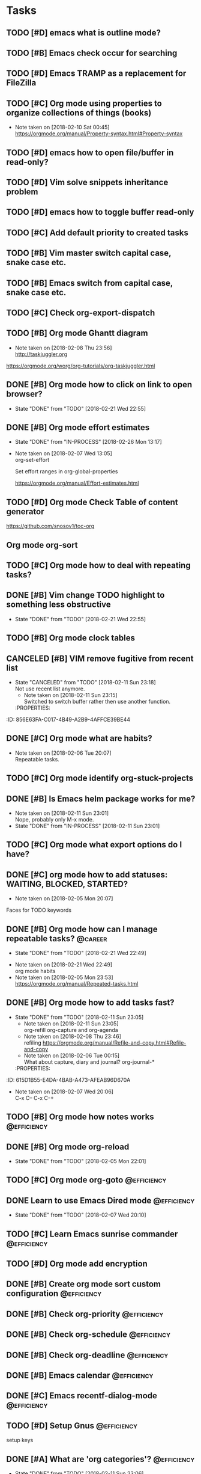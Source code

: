 * Tasks
  :PROPERTIES:
  :ID:       EED427C5-27F2-49E8-B5C5-179A85416F97
  :END:
** TODO [#D] emacs what is outline mode?
   :PROPERTIES:
   :ID:       C3CE8BC0-48DB-4A97-867E-271B72F41CB5
   :END:
** TODO [#B] Emacs check occur for searching
   :PROPERTIES:
   :ID:       FD3F0DE1-C770-4952-B7D8-85502D6006B1
   :END:
** TODO [#D] Emacs TRAMP as a replacement for FileZilla
   :PROPERTIES:
   :ID:       1E255CE5-6177-4A68-BF3E-8008F8670A17
   :END:
** TODO [#C] Org mode using properties to organize collections of things (books)
   :PROPERTIES:
   :ID:       7C799B9B-A97D-4DC4-8343-4EC48F52EF5D
   :END:
- Note taken on [2018-02-10 Sat 00:45] \\
  https://orgmode.org/manual/Property-syntax.html#Property-syntax
** TODO [#D] emacs how to open file/buffer in read-only?
   :PROPERTIES:
   :ID:       042CAAFB-DA51-4693-879C-C1F6D92F41BA
   :END:
** TODO [#D] Vim solve snippets inheritance problem
   :PROPERTIES:
   :ID:       4A2C57D5-1F17-4AC6-A71C-F345BDE4C537
   :END:
** TODO [#D] emacs how to toggle buffer read-only
   :PROPERTIES:
   :ID:       5BB6B58C-FBFE-42F2-915D-CE910B48B917
   :END:
** TODO [#C] Add default priority to created tasks
   :PROPERTIES:
   :ID:       A7055171-B8D9-441D-ACC9-F970D855C9FB
   :END:
** TODO [#B] Vim master switch capital case, snake case etc.
   :PROPERTIES:
   :ID:       E1DB02C5-59ED-4C1E-9171-508F89D2FF88
   :END:
** TODO [#B] Emacs switch from capital case, snake case etc.
   :PROPERTIES:
   :ID:       7A5D0E8F-3FAF-4C46-86FE-FAE51B5BA3D6
   :END:
** TODO [#C] Check org-export-dispatch
   :PROPERTIES:
   :ID:       22552D1A-86E7-4F9C-8D90-6766A566E639
   :END:

** TODO [#B] Org mode Ghantt diagram
   :PROPERTIES:
   :ID:       D2C87B15-8303-4B7C-977B-73D9265AD8AC
   :END:
   - Note taken on [2018-02-08 Thu 23:56] \\
     http://taskjuggler.org
   https://orgmode.org/worg/org-tutorials/org-taskjuggler.html
** DONE [#B] Org mode how to click on link to open browser?
   CLOSED: [2018-02-21 Wed]
   - State "DONE"       from "TODO"       [2018-02-21 Wed 22:55]
   :PROPERTIES:
   :ID:       70B9D2A9-5FA3-4EE7-98EF-762421816234
   :END:
** DONE [#B] Org mode effort estimates
   CLOSED: [2018-02-26 Mon]
   - State "DONE"       from "IN-PROCESS" [2018-02-26 Mon 13:17]
   :PROPERTIES:
   :ID:       7DE24571-C1D6-42D3-B85E-048031F386F1
   :END:
   - Note taken on [2018-02-07 Wed 13:05] \\
     org-set-effort

     Set effort ranges in
     org-global-properties

     https://orgmode.org/manual/Effort-estimates.html
** TODO [#D] Org mode Check Table of content generator
   :PROPERTIES:
   :ID:       828EA522-5AB1-4DF7-B4A6-8AA58BF5F6D9
   :END:
https://github.com/snosov1/toc-org
** Org mode org-sort
   :PROPERTIES:
   :ID:       BECBFFC0-5765-44B7-88EF-22D9D5B7E35E
   :END:
** TODO [#C] Org mode how to deal with repeating tasks?
   :PROPERTIES:
   :ID:       D45B1BFE-1FCE-4611-BE15-2D640C2F9B96
   :END:
** DONE [#B] Vim change TODO highlight to something less obstructive
   CLOSED: [2018-02-21 Wed]
   - State "DONE"       from "TODO"       [2018-02-21 Wed 22:55]
   :PROPERTIES:
   :ID:       6EE80B4E-92EB-4578-ADAC-30700BE0E02E
   :END:
** TODO [#B] Org mode clock tables
   :PROPERTIES:
   :ID:       3BEE9397-000B-4377-9197-F9D6963A26D3
   :END:
** CANCELED [#B] VIM remove fugitive from recent list
CLOSED: [2018-02-11 Sun] SCHEDULED: <2018-02-07 Wed>
- State "CANCELED"   from "TODO"       [2018-02-11 Sun 23:18] \\
  Not use recent list anymore.
   - Note taken on [2018-02-11 Sun 23:15] \\
     Switched to switch buffer rather then use another function.
   :PROPERTIES:
:ID:       856E63FA-C017-4B49-A2B9-4AFFCE39BE44
   :END:
** TODO [#C] Org mode what is column mode?
   :PROPERTIES:
   :ID:       D07AD112-248E-4A67-82EB-46BAFCD4D641
   :END:
** DONE [#C] Org mode what are habits?
   CLOSED: [2018-02-06 Tue]
   :PROPERTIES:
   :ID:       2CE3F5B5-01E5-465A-A438-2543F61B72C2
   :END:
   - Note taken on [2018-02-06 Tue 20:07] \\
     Repeatable tasks.
** TODO [#C] Org mode identify org-stuck-projects
   :PROPERTIES:
   :ID:       28AD1F5C-F5FE-4C93-B6C4-8FD19690757A
   :END:
** DONE [#B] Is Emacs helm package works for me?
CLOSED: [2018-02-11 Sun] SCHEDULED: <2018-02-06 Tue>
   :PROPERTIES:
   :ID:       7D010C1B-468F-4EF5-9B21-9DEE25E072EE
   :END:
- Note taken on [2018-02-11 Sun 23:01] \\
  Nope, probably only M-x mode.
- State "DONE"       from "IN-PROCESS" [2018-02-11 Sun 23:01]
** TODO [#C] Org mode what export options do I have?
   :PROPERTIES:
   :ID:       F377F15B-A15C-45C4-BBA3-478CEB764DAD
   :END:
** DONE [#C] org mode how to add statuses: WAITING, BLOCKED, STARTED?
   CLOSED: [2018-02-05 Mon] SCHEDULED: <2018-02-05 Mon>
   :PROPERTIES:
   :ID:       E2C434D8-A84D-4F10-921E-B7DCBACDD2FE
   :END:
   - Note taken on [2018-02-05 Mon 20:07] \\
   Faces for TODO keywords

** DONE [#B] Org mode how can I manage repeatable tasks?                                   :@career:
   CLOSED: [2018-02-21 Wed] SCHEDULED: <2018-02-06 Tue>
   - State "DONE"       from "TODO"       [2018-02-21 Wed 22:49]
   :PROPERTIES:
   :ID:       0DEE06C4-AFEF-4AB4-95CD-10D23AEAED47
   :END:
   - Note taken on [2018-02-21 Wed 22:49] \\
     org mode habits
   - Note taken on [2018-02-05 Mon 23:53] \\
     https://orgmode.org/manual/Repeated-tasks.html

** DONE [#B] Org mode how to add tasks fast?
CLOSED: [2018-02-11 Sun] SCHEDULED: <2018-02-06 Tue>
- State "DONE"       from "TODO"       [2018-02-11 Sun 23:05]
   - Note taken on [2018-02-11 Sun 23:05] \\
     org-refill org-capture and org-agenda
   - Note taken on [2018-02-08 Thu 23:46] \\
     refiling
     https://orgmode.org/manual/Refile-and-copy.html#Refile-and-copy
   - Note taken on [2018-02-06 Tue 00:15] \\
      What about capture, diary and journal?
     org-journal-*
   :PROPERTIES:
:ID:       615D1B55-E4DA-4BAB-A473-AFEAB96D670A
   :END:

** DONE [#D] Emacs make font bigger                                                    :@efficiency:
   CLOSED: [2018-02-04 Sun] SCHEDULED: <2018-02-03 Sat>
   :PROPERTIES:
   :ID:       C12E9064-1F2F-47B0-A1BC-693B62CF5D21
   :END:
   - Note taken on [2018-02-07 Wed 20:06] \\
     C-x C--
     C-x C-+
** TODO [#B] Org mode how notes works                                                  :@efficiency:
   :PROPERTIES:
   :ID:       F1F7A212-358C-4592-ABB9-457A96978B83
   :END:
** DONE [#B] Org mode org-reload
   SCHEDULED: <2018-02-05 Mon>
   - State "DONE"       from "TODO"       [2018-02-05 Mon 22:01]
   :PROPERTIES:
   :ID:       773AAF3E-C083-4E62-9834-D291EF05C163
   :END:
** TODO [#C] Org mode org-goto                                                         :@efficiency:
   :PROPERTIES:
   :ID:       FD5F8543-F714-47A3-8D7F-67C1007B3045
   :END:
** DONE Learn to use Emacs Dired mode                                                  :@efficiency:
   - State "DONE"       from "TODO"   [2018-02-07 Wed 20:10]
   :PROPERTIES:
   :ID:       B052C0B3-8CCE-4009-842D-2221F743E22B
   :END:
** TODO [#C] Learn Emacs sunrise commander                                             :@efficiency:
   :PROPERTIES:
   :ID:       A6ED928C-BE01-4AE1-A0E6-74A8F5A10754
   :END:
** TODO [#D] Org mode add encryption
   :PROPERTIES:
   :ID:       05A123C7-0542-47B4-966B-D72778EB299E
   :END:
** DONE [#B] Create org mode sort custom configuration                                 :@efficiency:
   CLOSED: [2018-02-04 Sun] SCHEDULED: <2018-02-04 Sun>
   :PROPERTIES:
   :ID:       2673885C-3FA8-420D-8DF7-B2E9609BAC6D
   :END:

** DONE [#B] Check org-priority                                                        :@efficiency:
   CLOSED: [2018-02-03 Sat]
   :PROPERTIES:
   :ID:       DC7BA308-6F5B-4623-BDAC-9A638546AC75
   :END:
** DONE [#B] Check org-schedule                                                        :@efficiency:
   CLOSED: [2018-02-03 Sat]
   :PROPERTIES:
   :ID:       63FFD240-6DA0-4E7D-9362-F6DCC36BF75C
   :END:
** DONE [#B] Check org-deadline                                                        :@efficiency:
   CLOSED: [2018-02-03 Sat]
   :PROPERTIES:
   :ID:       9279A221-23DD-4271-8BB1-B94EE48E04FE
   :END:
** DONE [#B] Emacs calendar                                                            :@efficiency:
   CLOSED: [2018-02-03 Sat]
   :PROPERTIES:
   :ID:       1BF7CC0B-30DC-4D02-88AE-5A80986625DA
   :END:
** DONE [#C] Emacs recentf-dialog-mode                                                 :@efficiency:
   CLOSED: [2018-02-03 Sat]
   :PROPERTIES:
   :ID:       F95E67AF-22ED-46EC-B6E0-9C820DA6DBA0
   :END:

** TODO [#D] Setup Gnus                                                                :@efficiency:
   :PROPERTIES:
   :ID:       B61E32C7-C6A5-495F-9D5B-0050850A8CF1
   :END:
setup keys

** DONE [#A] What are 'org categories'?                                                :@efficiency:
CLOSED: [2018-02-11 Sun] SCHEDULED: <2018-02-07 Wed>
- State "DONE"       from "TODO"       [2018-02-11 Sun 23:06]
   - Note taken on [2018-02-11 Sun 23:06] \\
     File names by default, also configurable in properties.
   :PROPERTIES:
:ID:       3A8D6E63-F99E-459A-8243-F8862488E075
   :END:
** TODO [#B] Manage English new words in org mode                        :@efficiency:@love:@wealth:
   :PROPERTIES:
   :ID:       ABB2A56A-07CB-47A3-AA8A-1C4AE4475ECD
   :END:
** TODO [#C] Check org agenda set effort.                                              :@efficiency:
   :PROPERTIES:
   :ID:       A7B3002A-4DC3-4F34-9661-71CEF4AF7F2F
   :END:
** TODO [#D] Org-mobile integration + android app.                                     :@efficiency:
   :PROPERTIES:
   :ID:       88D19E5F-AA68-49EE-9915-F901EF04B907
   :END:
** TODO [#C] Check org-agenda-write                                                    :@efficiency:
   :PROPERTIES:
   :ID:       673DE6AE-0A1E-4A2A-AE04-744B07F9BC72
   :END:
** DONE [#B] Org mode add sync with google cal                                         :@efficiency:
   CLOSED: [2018-02-25 Sun] SCHEDULED: <2018-02-24 Sat>
   - State "DONE"       from "IN-PROCESS" [2018-02-25 Sun 23:49]
   :PROPERTIES:
   :ID:       241C1D1F-8F94-4E17-A7E5-2DCB03A4530D
   :END:
   - Note taken on [2018-02-08 Thu 23:59] \\
     https://www.npmjs.com/package/webdav-server

private cloud u Marcina - gmail

https://orgmode.org/worg/org-tutorials/org-google-sync.html
webdav server na heroku

** TODO [#B] Org mode agile / scrum / spring                                           :@efficiency:
   :PROPERTIES:
   :ID:       1F511C71-7351-472E-B33F-70EA284B2A60
   :END:
** DONE [#A] Org mode setup proper agenda view                                         :@efficiency:
CLOSED: [2018-02-12 Mon] SCHEDULED: <2018-02-07 Wed>
- State "DONE"       from "TODO"       [2018-02-12 Mon 23:59]
   :PROPERTIES:
:ID:       53E03D9B-94A1-4FCF-A275-6052404B628E
   :END:
** DONE [#A] Setup agenda view for all undone tasks                                    :@efficiency:
CLOSED: [2018-02-11 Sun] SCHEDULED: <2018-02-07 Wed>
- State "DONE"       from "TODO"       [2018-02-11 Sun 23:06]
   :PROPERTIES:
:ID:       33D4CD90-1D6B-49A7-B8C7-4D8BAB8BC497
   :END:
** DONE Learn to use Emacs calendar                                                    :@efficiency:
   CLOSED: [2018-02-04 Sun]
   :PROPERTIES:
   :ID:       1DAAC8BA-A1ED-43D0-983F-A201E2A5E286
   :END:
** DONE [#C] Learn to work with org-agenda mode                                        :@efficiency:
   CLOSED: [2018-02-04 Sun] SCHEDULED: <2018-02-04 Sun>
   :PROPERTIES:
   :ID:       571C7406-AF2C-47F2-9C4E-64CE46433DCB
   :END:
** TODO [#D] Access org mode on mobile                                                 :@efficiency:
   :PROPERTIES:
   :ID:       5BA2C400-D799-4D79-A2DE-8E643B97C8AF
   :END:

** TODO [#D] Git blame support
   :PROPERTIES:
   :ID:       BB8EF6FD-9F6E-4259-9A88-157881E3F053
   :END:
- Note taken on [2018-02-13 Tue 17:05] \\
  build in package vc-*

  git.el http://alexott.net/en/writings/emacs-vcs/EmacsGit.html

hacks:
http://snarfed.org/emacs-vc-git-tweaks

  magit:
  https://magit.vc/manual/
  https://stackoverflow.com/questions/15460550/git-blame-with-commit-details-in-emacs
** DONE Gitgutter
    CLOSED: [2018-02-06 Tue]
   :PROPERTIES:
   :ID:       25E5EF77-9764-458B-A06A-0C9574B4211B
   :END:
** DONE [#C] run commands async (what commands?)
CLOSED: [2018-02-12 Mon]
- State "DONE"       from ""           [2018-02-12 Mon 23:45]
   :PROPERTIES:
:ID:       C9A8DC4D-2E95-4D61-B2CD-9B0D952AF025
   :END:
** TODO [#D] JSON by syntax
   :PROPERTIES:
   :ID:       F8EC5680-CC2C-4239-8B45-22BA1403C0B6
   :END:
** TODO [#B] folded markers available all the time
   :PROPERTIES:
   :ID:       68093CCC-770F-4CC5-9E45-87D99BBF6662
   :END:
** DONE [#A] how to refresh buffer?
CLOSED: [2018-02-12 Mon]
   :PROPERTIES:
   :ID:       068EC40C-7F7F-4A85-A730-12878B92CD6B
   :END:
- Note taken on [2018-02-12 Mon 23:47] \\
  <C-x r> or <C-r>
- State "DONE"       from ""           [2018-02-12 Mon 23:47]
** DONE [#B] search and replace in multiple files
CLOSED: [2018-02-11 Sun] SCHEDULED: <2018-02-06 Tue>
- State "DONE"       from "TODO"       [2018-02-11 Sun 23:14]
    - Note taken on [2018-02-11 Sun 23:08] \\
      rgrep + wgrep combo https://github.com/mhayashi1120/Emacs-wgrep
    - Note taken on [2018-02-11 Sun 23:04] \\
      projectile could be useful here - occur, grep
    - Note taken on [2018-02-06 Tue 21:28] \\
      Build in s&r by tags tags-query-replace.
   :PROPERTIES:
:ID:       A85BF69E-A028-445C-8996-2451D9F28941
   :END:
** DONE [#A] search and replace in single file
    CLOSED: [2018-02-06 Tue] SCHEDULED: <2018-02-06 Tue>
    - State "DONE"       from "IN-PROCESS" [2018-02-06 Tue 21:58]
   :PROPERTIES:
   :ID:       5FFD6CE5-3EA8-4320-A403-420A167EA1A1
   :END:
    - Note taken on [2018-02-06 Tue 21:40] \\
      M-% together with C-s (incremental search).
** DONE toggle dictionary fast
    CLOSED: [2018-02-06 Tue]
   :PROPERTIES:
   :ID:       B856D8FB-1DC3-467C-AE71-9131DBA01BD7
   :END:
    - Note taken on [2018-02-06 Tue 20:16] \\
      dict-toggle
      M-$ - correct word
      C-, - next error
      Fly prog mode
** DONE [#B] indent region
CLOSED: [2018-02-12 Mon]
- State "DONE"       from ""           [2018-02-12 Mon 23:48]
   :PROPERTIES:
:ID:       E919E759-15A6-4C21-90D3-64D62D9FD8F0
   :END:
- Note taken on [2018-02-12 Mon 23:48] \\
  Just with <tab>.
** DONE [#A] Window zoom
CLOSED: [2018-02-12 Mon]
- State "DONE"       from ""           [2018-02-12 Mon 23:49]
   :PROPERTIES:
:ID:       FC0A5346-EE6F-4293-82C3-D72FA07237C7
   :END:
- Note taken on [2018-02-12 Mon 23:48] \\
  Toggle window zoom with <C-x |>.
** DONE [#A] go to line number
CLOSED: [2018-02-12 Mon]
- State "DONE"       from ""           [2018-02-12 Mon 23:50]
   :PROPERTIES:
:ID:       DD9BD244-4D6E-414C-95DE-903FE77488B0
   :END:
- Note taken on [2018-02-12 Mon 23:49] \\
  <M-gg> or <M-g><M-g>
** DONE [#A] easy tabs switch
CLOSED: [2018-02-12 Mon]
- State "DONE"       from ""           [2018-02-12 Mon 23:51]
   :PROPERTIES:
:ID:       8E4CD6E2-83F0-40CB-99F4-A977BB78463D
   :END:
- Note taken on [2018-02-12 Mon 23:50] \\
  With <cmd-left> and <cmd-right>.
** DONE [#A] easy window switch
CLOSED: [2018-02-12 Mon]
- State "DONE"       from ""           [2018-02-12 Mon 23:51]
   :PROPERTIES:
:ID:       E0635A0D-C2E4-4618-B940-74F158E456DE
   :END:
- Note taken on [2018-02-12 Mon 23:51] \\
  Done with C-x <left>/<right>/<up>/<down>.
** DONE [#A] navigation recent files
    CLOSED: [2018-02-06 Tue]
   :PROPERTIES:
   :ID:       F9BDD5B0-98A7-4B8D-A81D-0F8506870548
   :END:
    - Note taken on [2018-02-06 Tue 20:24] \\
      recentf-*
** TODO [#C] Emacs git support (magit)
   :PROPERTIES:
   :ID:       B35C19FC-23F8-47F1-B65B-003FC022E2F8
   :END:
** TODO [#C] Vim try easy motion
   :PROPERTIES:
   :ID:       3148044C-A3CC-4524-95BB-6D4360D4E4DB
   :END:

https://github.com/easymotion/vim-easymotion

** TODO [#C] Vim check vimtutor
   :PROPERTIES:
   :ID:       7DD57898-1585-42CE-BB12-81CDC4ACBB76
   :END:
** TODO [#C] Configure "stuck projects"
   :PROPERTIES:
   :ID:       18B803C4-7B19-4C36-9221-375AB1B3C86A
   :END:
** TODO [#B] Check emacs navigation shortcuts
   :PROPERTIES:
   :ID:       5BCA1333-1672-441F-8919-0B1AB59DD362
   :END:

** TODO [#D] Emacs snippets support
   :PROPERTIES:
   :ID:       D94FB1A1-F964-43A0-9E3A-CF4BA6CA7A56
   :END:
yasnippet

** TODO [#B] Emacs check projectile package

* English
  :PROPERTIES:
  :ID:       D6E7B206-6F2C-4FEE-A71D-4F1A07482DE4
  :END:
** adjectives
   :PROPERTIES:
   :ID:       21146C61-B4A9-47C1-BACF-BF88B2000BC0
   :END:
** adverbs
   :PROPERTIES:
   :ID:       99A4E4F0-6AEE-4396-ADE1-559C890463C7
   :END:
** nouns
   :PROPERTIES:
   :ID:       84933479-F5C5-47DC-A2FB-2E56F5C726D7
   :END:
*** Brokerage - pośrednictwo
    :PROPERTIES:
    :ID:       38A03829-67F4-4DEF-A047-FDBFF3B0AB52
    :END:
*** black lilac - czarny bez
    :PROPERTIES:
    :ID:       1705E60B-0C2E-4548-8D30-8DB539060445
    :END:
*** verbena flower - werbena
    :PROPERTIES:
    :ID:       37823EC0-9FD8-4BA4-9689-CA7FD2D2B4B0
    :END:
*** linden - drzewo lipa
    :PROPERTIES:
    :ID:       B3897C9B-4286-4313-B9C6-5A5F46FF8019
    :END:
** verbs
   :PROPERTIES:
   :ID:       1DCE4BBF-805C-42FC-945B-8758E16859B5
   :END:
*** span - sięgać, przekraczać
* Emacs
  :PROPERTIES:
  :ID:       35622B68-3FCF-4238-AF2B-0DD5DAA7D185
  :END:
** General
   :PROPERTIES:
   :ID:       90A9AA93-7E4F-4A41-AFCC-90BE1610B08D
   :END:
*** Many mail handlers: Wanderlust/Gnus/Rmail/BBDB
    :PROPERTIES:
    :ID:       41E81F83-CB9D-435C-B92B-50EE61FC4D70
    :END:
*** ModeLine
    :PROPERTIES:
    :ID:       EB12FBB5-DD9A-46B1-99BC-AD8337DD2850
    :END:
**** ** - modified since last save
     :PROPERTIES:
     :ID:       AC604AB1-88FE-4940-BC89-B58263D6A6DA
     :END:
**** -- - not modified since last save
     :PROPERTIES:
     :ID:       E46D78C3-8844-4215-BB11-423CF6FA0AA5
     :END:
**** %* - read-only but modified
     :PROPERTIES:
     :ID:       3A621C1A-A42B-45EA-8240-7AF4E779CC80
     :END:
**** %% - read-only not modified
     :PROPERTIES:
     :ID:       2F4F6A49-0823-4DE5-9644-A87E95E03FC9
     :END:

** Edit
   :PROPERTIES:
   :ID:       BD3B5F90-A8C6-40F2-AE31-F9B609125EE6
   :END:
*** C-w - cut
    :PROPERTIES:
    :ID:       527091D8-397A-4D74-824D-11553559E85E
    :END:
*** C-y - paste
    :PROPERTIES:
    :ID:       1BCA59AA-B0A5-4236-865E-77B403B07B66
    :END:
*** C-c C-c - tag search
    :PROPERTIES:
    :ID:       90190B37-B190-429B-BEAB-30EFB567054F
    :END:
*** C-x z - repeat last command
    :PROPERTIES:
    :ID:       5B01A931-F731-46C0-B28B-DE209710C945
    :END:
*** M-% - interactive replace
    :PROPERTIES:
    :ID:       C052C397-BE61-4AC5-804B-AED037C83B0F
    :END:
*** M-^ or C-j - join lines / delete indentation
    :PROPERTIES:
    :ID:       41969EBB-BA5A-4D8D-B741-891E252FE1C4
    :END:
*** M-w - copy region
    :PROPERTIES:
    :ID:       7ABB8B67-A725-46E3-90D9-BD6F058F3F88
    :END:
*** M-<space> - delete spaces and tabs around the word
    :PROPERTIES:
    :ID:       5FCFCC06-E659-4DFD-88A9-EE01C22219DA
    :END:
*** M-delete - delete symbol previous cursor
    :PROPERTIES:
    :ID:       58C008C5-2707-44F4-BAD6-A203F5A16512
    :END:
*** C-x C-q - toggle read-only mode
    :PROPERTIES:
    :ID:       150474AC-FF53-48AD-BBD0-58CDC4F8F65C
    :END:
** Tables
   :PROPERTIES:
   :ID:       3A5C739D-8A71-46A8-8230-0DB3EF03230C
   :END:
*** table-insert
    :PROPERTIES:
    :ID:       BA1FA505-C4B8-446B-ABB8-93E2E7DEC846
    :END:
*** table-recognize-table - treat text as table at point
    :PROPERTIES:
    :ID:       14177D9B-1499-44F0-8CE4-1D68A8322057
    :END:
*** table-unrecognize-table - not treat text as table at point
    :PROPERTIES:
    :ID:       B92AF329-181A-4666-9AF0-547D5302849D
    :END:
*** table-capture - convert properly formatted data (separated) to table at point
    :PROPERTIES:
    :ID:       7DCCD649-F496-4B86-A7FC-94E127F50726
    :END:
*** table-release - revert table-capture behaviour
    :PROPERTIES:
    :ID:       F2A098E4-D00D-4DD5-8F5B-CBB9299B7137
    :END:
*** C-c ' - convert org-mode table to text table
    :PROPERTIES:
    :ID:       3C728467-F627-4571-82F0-F65393767381
    :END:
** Navigation
   :PROPERTIES:
   :ID:       3F5D4DBE-8B75-4D34-8E6D-5A3898977D40
   :END:
*** C-M-n - move to forward parentheses
    :PROPERTIES:
    :ID:       F47E6B9D-911E-4720-8DF2-C182431D486E
    :END:
*** C-M-p - move to previous parentheses
    :PROPERTIES:
    :ID:       75316E92-585E-4663-85E1-0187DCFD74B1
    :END:
*** C-M-space - put mark at the end of parentheses
    :PROPERTIES:
    :ID:       BC81F55C-421F-4275-BC66-5ED8443DD61A
    :END:
*** C-x r j - jump to register
    :PROPERTIES:
    :ID:       310A8B89-4049-4D84-A172-6C33C7CA3F20
    :END:
*** C-x C-r - open recent file
    :PROPERTIES:
    :ID:       2B57BB94-C790-4AB9-B682-21A712627EE1
    :END:
*** C-x p - git previous change
    :PROPERTIES:
    :ID:       97A83392-4781-4297-9578-6BEE1B272B9D
    :END:
*** C-x n - git next change
    :PROPERTIES:
    :ID:       E27B5F72-9CD9-4204-BD1F-E26F0A5E9021
    :END:
*** M-> - go to end of the buffer
    :PROPERTIES:
    :ID:       F05AFC8F-D47E-453C-8429-57D7C91156BA
    :END:
*** M-< - go to beginning of the buffer
    :PROPERTIES:
    :ID:       CA40D5D1-1B9A-4990-9026-6A6A838E0CAD
    :END:
*** M-g M-g or M-g g - goto line number
    :PROPERTIES:
    :ID:       29577171-3FFA-451A-8B74-3ED56BE501A7
    :END:
*** C-x C-d - (helm) browser project folder
    :PROPERTIES:
    :ID:       851E5E56-A1E9-4CAF-AA14-4F2B1CD64D93
    :END:
*** C-s C-s - search for most recent search again
    :PROPERTIES:
    :ID:       5F9886A0-ACD9-4A97-BEA3-1BD361529454
    :END:
**** M-p|n - go through kill ring
     :PROPERTIES:
     :ID:       B7EFC728-22FA-4B2B-9890-535F36929BDF
     :END:
**** C-w - add another word to active search
     :PROPERTIES:
     :ID:       8B81F942-721F-45C2-9F55-7DC45F89201E
     :END:
**** M-e - edit searching phrase
     :PROPERTIES:
     :ID:       2C2E5421-422F-4B00-AA27-889C87E58DA2
     :END:
*** C-x r b - jump to bookmark
    :PROPERTIES:
    :ID:       7EA5863C-6BE9-4094-BED0-F411E1AADDAD
    :END:
*** C-x r m - set bookmark
    :PROPERTIES:
    :ID:       1FD93B64-EE49-454E-8FFB-781E2E96229D
    :END:
*** C-x r l - list bookmarks
    :PROPERTIES:
    :ID:       3E70616E-7366-463E-B65F-F561BCB2732E
    :END:
*** M-. - find tag
    :PROPERTIES:
    :ID:       11F17B4B-A975-40BB-8639-7FDE9349FCDF
    :END:
*** M-* - tag go level up
    :PROPERTIES:
    :ID:       29ACD444-95C2-4B9F-A4DE-91D2ECC13ED7
    :END:
*** M-, - resume tag search
    :PROPERTIES:
    :ID:       4DBAA5A9-0F5F-49B1-98DE-A28631105E2F
    :END:
*** M-x list-tags
    :PROPERTIES:
    :ID:       F91C416F-F3D0-4E05-B831-2B27E9FCBC04
    :END:
*** M-x tags-query-replace
    :PROPERTIES:
    :ID:       BEA890A5-1C72-4E78-A716-102908E5F04A
    :END:
** Help
   :PROPERTIES:
   :ID:       ED77BDB0-77EC-43FD-965E-58F8330FAE67
   :END:
*** C-h f - show function help
    :PROPERTIES:
    :ID:       E29145F8-A12D-4B6C-96C8-49B446604BD7
    :END:
*** C-h k - show shortcut help
    :PROPERTIES:
    :ID:       93996D52-AAA3-4845-973C-0E8257CBDFAF
    :END:
*** C-h v - show variable help
    :PROPERTIES:
    :ID:       6846BDE9-A358-467C-BB1E-03C752A96D77
    :END:
*** C-h m - show major mode help
    :PROPERTIES:
    :ID:       3897E3B0-8EBF-4419-9491-D4A7AC6EE908
    :END:
*** C-h b - display all key bindings
    :PROPERTIES:
    :ID:       1BDF5482-2AD3-4DE1-A2F0-DB645BD22FF3
    :END:
*** C-h t - show tutorial
    :PROPERTIES:
    :ID:       141291F2-4A87-4498-9348-118620D0D60A
    :END:
** Help window
   :PROPERTIES:
   :ID:       B5BCAA9B-DF9D-42CD-A6A2-C3528D70D446
   :END:
*** C-M-v - scroll help window
    :PROPERTIES:
    :ID:       B4B7A678-322A-46E4-B5DD-25222B97752A
    :END:
*** l - go back in help window
    :PROPERTIES:
    :ID:       A3F07882-80A1-4A9A-9376-2A5659F9AB9C
    :END:
*** r - go forward in help window
    :PROPERTIES:
    :ID:       E9455050-CCC8-4FD8-914C-AB4498C7D3AE
    :END:
** Info
   :PROPERTIES:
   :ID:       87DAFFA7-C829-4868-A7A5-6BA7E31D6CD7
   :END:
*** C-h i - open documentation (Info)
    :PROPERTIES:
    :ID:       61D60CD9-EFA6-4CF9-BAB8-941FE961990E
    :END:
*** C-h S - find function or variable in Info
    :PROPERTIES:
    :ID:       8BEFBD71-1A2C-4619-A526-CE78BB76AF63
    :END:
** Spellcheck
   :PROPERTIES:
   :ID:       9E4BE91B-B2FC-4268-9577-FE59894AB7B9
   :END:
*** C-, - go to next error
    :PROPERTIES:
    :ID:       D27D63C2-55D1-4632-B858-A16F5D760DE8
    :END:
*** C-c $ - interactive error resolve
    :PROPERTIES:
    :ID:       31A36BBB-0409-4016-A060-EBFF9E87BDB9
    :END:
** Buffers
   :PROPERTIES:
   :ID:       9971BF42-17A2-4D4A-838F-F023BC15C54F
   :END:
*** C-x <previous> - change to next buffer
    :PROPERTIES:
    :ID:       9BA1D038-3401-4CDA-944F-E9EC4FD7A5C1
    :END:
*** C-x <left> - change to previous buffer
    :PROPERTIES:
    :ID:       FD1C466B-E01C-4B03-9055-BED350F047E9
    :END:
** Windows
   :PROPERTIES:
   :ID:       BB28F123-1EF4-40DE-A315-1214520EE639
   :END:
*** C-x + - all windows the same size
    :PROPERTIES:
    :ID:       1406CC21-CAD8-4C59-B9BB-064B2B0BD567
    :END:
*** C-x 0 - close this window
    :PROPERTIES:
    :ID:       A3F73D86-C484-4C1C-872E-54DF946C8063
    :END:
*** C-x 2 - split window horizontally
    :PROPERTIES:
    :ID:       B2FA1233-E1ED-457D-B8F2-DBD8393764FA
    :END:
*** C-x 4 r <filename> - open file in read-only mode in other window
    :PROPERTIES:
    :ID:       169D3344-0F08-41DA-A2A4-BBEA609577FD
    :END:
** Frames
   :PROPERTIES:
   :ID:       41037B02-B300-481A-9DB4-CB651147DDF3
   :END:
*** C-x 5 0 - close this frame
    :PROPERTIES:
    :ID:       B600E6B9-7851-4854-9791-C188EC68FF60
    :END:
*** C-x 5 f - find file in other frame
    :PROPERTIES:
    :ID:       7D1E82F8-CAAD-4798-89DC-34AA330B50CD
    :END:
*** C-x 5 2 - open empty frame and clone current buffer
    :PROPERTIES:
    :ID:       7C6D15AE-09F0-48DA-9238-DB64C4265790
    :END:
*** C-x 5 r <filename> - open file in read-only mode in new frame
    :PROPERTIES:
    :ID:       6822DFB8-CEA8-41E7-B800-68D4034030F3
    :END:
** Files
   :PROPERTIES:
   :ID:       2FB44E68-B16C-4DDF-BA0B-12B5C84B9A1C
   :END:
*** C-x C-f C-f - create file in 'find file mode'
    :PROPERTIES:
    :ID:       E3673598-32A7-487B-8E7F-B380190DA5B4
    :END:
** VCS / git
   :PROPERTIES:
   :ID:       B486C87A-9A73-426B-8C3D-B743E1A22A8B
   :END:
*** vc-annotate - git blame (https://stackoverflow.com/questions/15460550/git-blame-with-commit-details-in-emacs)
    :PROPERTIES:
    :ID:       BCFDCC97-2AAA-4A62-A712-98DBB1B5B1B6
    :END:
*** C-x v = - ediff-revision
    :PROPERTIES:
    :ID:       9D5AD932-1A46-459C-BB58-1C19FB4E93C9
    :END:
* Org mode
  :PROPERTIES:
  :ID:       0B74D9BC-665E-4132-AC4E-21034CAABC32
  :END:
** Features
   :PROPERTIES:
   :ID:       B0B46CA1-55E1-4BEC-9EE8-9C4F24386710
   :END:
*** comments - prevent heading and sub headings from being exported
    :PROPERTIES:
    :ID:       55D05079-9004-45ED-BA38-8283AE206C0D
    :END:
*** links to files, web
    :PROPERTIES:
    :ID:       B539C46A-2F7C-4305-8791-CB4DBC020436
    :END:
*** footnotes
    :PROPERTIES:
    :ID:       27A754F1-F70A-47FF-9F06-EAE9175A5016
    :END:
*** inline images
    :PROPERTIES:
    :ID:       FAFB3541-9755-4BCE-8CA6-1C5E397F264A
    :END:
*** task effort estimation
    :PROPERTIES:
    :ID:       446ED73A-46E7-4412-AFF9-9F8813C2FC8C
    :END:
*** clock tables
    :PROPERTIES:
    :ID:       235E9B9F-061D-4FB3-98F2-964E230B024D
    :END:
*** countdown timer
    :PROPERTIES:
    :ID:       D41C20DD-5D84-4D3C-AE07-EA7CB4476BB7
    :END:
*** relative timer
    :PROPERTIES:
    :ID:       B226DEFD-E50D-4251-B036-DC4D5FB2A726
    :END:
*** refile - move heading to different place
    :PROPERTIES:
    :ID:       DCBDAD71-AA2A-4A84-A1CE-647BF0D415CC
    :END:
*** note captures - templates
    :PROPERTIES:
    :ID:       4B33C27C-F0D4-4163-A11F-97E8F45E825B
    :END:
** Timestamp
   :PROPERTIES:
   :ID:       876AC542-6212-4B55-B655-37EC47D28AFE
   :END:
*** S-left-right - timestamp day next/previous
    :PROPERTIES:
    :ID:       43765B8A-1564-4FB1-9B53-06CD2613756C
    :END:
*** S-up/down - timestamp next/previous
    :PROPERTIES:
    :ID:       5CDD2836-B076-4048-9EF1-9C8139C6335A
    :END:
*** > / < - scroll calendar forward / backward 1 month
    :PROPERTIES:
    :ID:       B954DF20-5080-42BC-8703-8391E9079E00
    :END:
*** M-v / C-v - scroll calendar forward / backward 3 months
    :PROPERTIES:
    :ID:       B8B1E5E8-E86B-40FE-AF8F-18235A5B91EF
    :END:
*** M-S-down / up - scroll calendar forward / backward 1 year
    :PROPERTIES:
    :ID:       DCF3BD76-F32C-4858-BE75-543D2B0CC66B
    :END:
** Tags
   :PROPERTIES:
   :ID:       8246FB15-9A03-4BFE-AD45-F6AD88ED1AC9
   :END:
*** org-change-tag-in-region
    :PROPERTIES:
    :ID:       9364E5C9-9615-429A-A174-6534A6316308
    :END:
** Edit
   :PROPERTIES:
   :ID:       2C861A3D-3BEC-4369-987F-2C6FA4342310
   :END:
*** C-return - insert heading (not break current heading)
    :PROPERTIES:
    :ID:       B3607567-4D75-4928-9E8D-9A94784CEE58
    :END:
*** M-return - insert heading, item or row
    :PROPERTIES:
    :ID:       41193075-13A7-4AF6-91CB-F8B95D6C2D64
    :END:
*** C-c C-l - insert link (https://stackoverflow.com/a/21482249/346921)
    :PROPERTIES:
    :ID:       D8F6B0B8-D95F-45E7-93F0-EEB378298AB5
    :END:
*** internal links - https://orgmode.org/manual/Internal-links.html
    :PROPERTIES:
    :ID:       FC4A321A-BBC0-4C69-8191-731A2F434230
    :END:
*** C-c C-a - insert attachment
    :PROPERTIES:
    :ID:       2E57EDA8-1785-42B9-8F7A-43E646467541
    :END:
*** M-left/right - demote/promote heading
    :PROPERTIES:
    :ID:       C29DF608-7B43-4EBB-9DCE-24D4BE6A7A70
    :END:
*** C-c C-d - set deadline
    :PROPERTIES:
    :ID:       07D80FC1-A2FE-4606-AB9B-EE4877AE585F
    :END:
*** C-c C-s - set scheduled
    :PROPERTIES:
    :ID:       B6D95539-A197-41CF-8476-2AAB03CC5E13
    :END:
*** C-c C-z - add time stamped note to LOGBOOK drawer
    :PROPERTIES:
    :ID:       B9388CCE-FD21-4371-926C-D2C6676D4137
    :END:
*** org-change-tag-in-region
    :PROPERTIES:
    :ID:       54D03503-446F-4F83-8493-910EA7EEF969
    :END:
*** M-S-<left>/<right> - demote/promote entire subtree
    :PROPERTIES:
    :ID:       EC4FA885-3CF3-4F33-A229-792F1D267E1D
    :END:
*** M-h - mark heading
    :PROPERTIES:
    :ID:       B326F70A-B39B-4E0B-906D-DA00E4FCDB5F
    :END:
*** C-c c - capture note
    :PROPERTIES:
    :ID:       A42C45C6-5574-46C0-B2AA-0379998669F8
    :END:
*** C-c ^ - sort same level entries
    :PROPERTIES:
    :ID:       6EEC2E07-BD06-4F97-8A7B-86451E8FA4D0
    :END:
*** C-c @ - mark subtree
    :PROPERTIES:
    :ID:       C480F498-74EC-430E-81CB-407E3E7E1C83
    :END:
*** C-c * - toggle heading (turn regular line into heading)
    :PROPERTIES:
    :ID:       E70DE761-3824-4FB6-9189-7CB835A1630A
    :END:
*** C-x C-c a - toggle archive heading
    :PROPERTIES:
    :ID:       169DEAD4-8B12-4096-B7B7-7082F0A02249
    :END:
*** C-x C-x d - insert drawer (collapsed block)
    :PROPERTIES:
    :ID:       7415807D-42C1-46D8-A35D-8B96E7F7B934
    :END:
*** C-x C-c - toggle checkbox https://orgmode.org/manual/Checkboxes.html#Checkboxes
    :PROPERTIES:
    :ID:       E766CB49-1924-4A64-A430-5F86D74BBC64
    :END:
*** C-u C-x C-c - create empty checkbox
    :PROPERTIES:
    :ID:       2933DCA2-E4AC-4FCE-BCCA-E7B14C12A26B
    :END:
*** C-c C-x e - set effort
** Navigation
   :PROPERTIES:
   :ID:       6C8BF68F-49E3-42A2-AF8F-788919C8E3F3
   :END:
*** C-', C-, - cycle org files
    :PROPERTIES:
    :ID:       0263452B-5F1A-4E15-A036-73B5D9321B57
    :END:
*** M-up, M-down - reorder item
    :PROPERTIES:
    :ID:       98D7D540-AA97-47A1-97FC-0E482865224F
    :END:
*** C-c o - open link
    :PROPERTIES:
    :ID:       270C212C-536E-4A3D-A770-A0C60440D6FB
    :END:
*** C-c % - push current position to mark ring
    :PROPERTIES:
    :ID:       59230615-D007-4AA9-B5B9-E201A9D0D261
    :END:
*** C-c & - go to recorded position
    :PROPERTIES:
    :ID:       AE7FDAF2-36EE-496C-8582-C3072CE431E0
    :END:
** Display
   :PROPERTIES:
   :ID:       D38C7097-F667-4A23-B5A3-7A0BE224DDC6
   :END:
*** C-x n s - narrow buffer to current subtree
    :PROPERTIES:
    :ID:       5DBCD961-A55C-4036-A076-8F34C30001DC
    :END:
*** C-x n w - turn off narrowing
    :PROPERTIES:
    :ID:       47BB3D3B-FC9B-4274-AC77-9EF3AE9783BB
    :END:
*** S-<TAB> - toggle visibility for all items
    :PROPERTIES:
    :ID:       BB630B25-D16C-44FF-A4E9-0790519AFC8B
    :END:
** Clock
   :PROPERTIES:
   :ID:       BC0C2AB7-8CB3-4CC9-B184-36C247D0D8EF
   :END:
*** C-c C-x C-i - start clock on current item
    :PROPERTIES:
    :ID:       11E72A6F-987F-43A9-8AEB-C6CB93A20409
    :END:
*** C-c C-x C-o - stop clock time
    :PROPERTIES:
    :ID:       AE48F260-2104-40A0-8318-44B8BDFEA81C
    :END:
*** C-c C-x C-x - reclock last clocked time
    :PROPERTIES:
    :ID:       541A9D21-71A9-411A-B84E-92A8B76BA973
    :END:
*** C-c C-x C-q - cancel current clock
    :PROPERTIES:
    :ID:       F0E6CDAA-57FF-45DB-AF67-AE4C7A4551D6
    :END:
*** C-c C-x C-j - jump to task of the current clock
    :PROPERTIES:
    :ID:       8A8B88F8-7BF0-4263-A867-60CF90401BE3
    :END:
*** C-c C-x C-d - display task clock summary
    :PROPERTIES:
    :ID:       6294B96E-E8E9-4A34-BBB2-9A72DF868180
    :END:
*** C-c C-x ; - start countdown timer
    :PROPERTIES:
    :ID:       6345B6F9-62E3-4788-8CBE-3FFCD6AF207C
    :END:
*** C-c C-x . - insert current timer string into buffer
    :PROPERTIES:
    :ID:       9D31E119-D676-4744-997C-A194D1D99CAD
    :END:
*** C-c C-x - - insert description item to list bounded to timer position
    :PROPERTIES:
    :ID:       1F218153-1C0B-4565-8F1E-FFD161E0FC25
    :END:
*** C-c C-x , - toggle pause of timer
    :PROPERTIES:
    :ID:       ABCDEC9C-2187-4532-A235-B0BEFB6DF965
    :END:
*** C-c C-x _ - stop the timer
    :PROPERTIES:
    :ID:       482B7517-6024-49D2-AC7E-39DDEEAA84FF
    :END:
** Agenda
   :PROPERTIES:
   :ID:       65C1EC0A-2CCA-483F-B7BC-87A590663D75
   :END:
*** I - clock in
    :PROPERTIES:
    :ID:       018FF263-C590-4241-A2DD-AC0CB0AA7282
    :END:
*** L - recenter
    :PROPERTIES:
    :ID:       5FF8976D-6B55-46A6-87FB-E816A82ADA69
    :END:
*** / - secondary filtering
    :PROPERTIES:
    :ID:       ECA471B5-0B9E-495E-85E4-518F35666297
    :END:
*** ; - start countdown timer
    :PROPERTIES:
    :ID:       46FFB085-60D7-4164-8895-4C075F28CACD
    :END:
*** F - follow mode on current entry
    :PROPERTIES:
    :ID:       3AEB9981-FB53-49FD-9235-33DFA789BD38
    :END:
*** <space> - show current entry
    :PROPERTIES:
    :ID:       627DFA44-9414-4C52-AF7D-313D45F9A78F
    :END:
*** <tab> - switch to current entry
    :PROPERTIES:
    :ID:       55A95AF3-324D-4A0D-B4D4-1E0EC9A097B9
    :END:
** Marks
   :PROPERTIES:
   :ID:       3DAE0CEE-1753-4F72-B441-1764FED7417E
   :END:
*** S-left, S-right - mark cycle
    :PROPERTIES:
    :ID:       80F473C7-0EE6-47EC-B608-62D810142F74
    :END:
*** M-h - mark paragraph
    :PROPERTIES:
    :ID:       ABED6869-7E3C-4DCA-AAAE-663DDEED2BF0
    :END:
*** C-x h - mark entire buffer
    :PROPERTIES:
    :ID:       C76B4444-77C1-4A54-A62C-1B877C7BB6A0
    :END:

** Priorities
   :PROPERTIES:
   :ID:       C340201E-EB2C-48C1-A8F0-F123DDF04B8C
   :END:
*** C-c , - set priority
    :PROPERTIES:
    :ID:       3047B252-3D84-48E5-A27C-E73801F41DCC
    :END:
*** S-up - priority up
    :PROPERTIES:
    :ID:       7ED95827-2952-44FE-BA68-ADF0D4A1415E
    :END:
*** S-down - priority down
    :PROPERTIES:
    :ID:       767C1698-D64D-4CE1-83FA-054F7AE984FC
    :END:
*** sorting
    :PROPERTIES:
    :ID:       3891A17F-52AF-4CDB-B8FB-80964C0A84E2
    :END:
*** M-<up> - record line up
    :PROPERTIES:
    :ID:       4EBAF5F3-ED4F-4D94-A45B-CCD3AA5B9409
    :END:
*** M-<down> - record line down
    :PROPERTIES:
    :ID:       60CB99A2-920A-4A8E-9E07-2BB3D188C59D
    :END:

** Recovery
   :PROPERTIES:
   :ID:       F7D5CFD9-D495-4535-8E67-251DB4A87BBA
   :END:
*** C-x u - undo
    :PROPERTIES:
    :ID:       3FBF96D5-7F3A-4D92-BC56-A0C96A4A8AA2
    :END:
*** C-f C-g C-x - redo
    :PROPERTIES:
    :ID:       6E112E66-6DB7-4680-9F1C-9A48F1CA78A4
    :END:
*** M-x recovery-session - recovery files lost after system crash
    :PROPERTIES:
    :ID:       982518BB-EA26-4309-9153-0E5DF233DCD7
    :END:
** Dired
   :PROPERTIES:
   :ID:       AFC5FCB6-A7C2-48F0-BA3E-AC2C48DCCC1A
   :END:
*** ! - run shell command
    :PROPERTIES:
    :ID:       A6629A1F-FD1C-4CBE-91DE-20FF81C3715D
    :END:
*** & - run async shell command
    :PROPERTIES:
    :ID:       6AD06828-AC39-497F-9E7F-783FD7144A89
    :END:
*** + - create directory
    :PROPERTIES:
    :ID:       7044FB8C-3F79-41B4-A6B5-BD342464149B
    :END:
*** = - diff
    :PROPERTIES:
    :ID:       B9B39988-8B52-4327-B06E-F242667D7759
    :END:
*** g - refresh
    :PROPERTIES:
    :ID:       0C4BD812-9DE9-4D61-ABDA-C7C300BF3C9D
    :END:
*** a - reuse existing buffer if exists
    :PROPERTIES:
    :ID:       0677E366-2D93-45D6-8F88-FFFB91532928
    :END:
*** o - open file/directory in other window (not override Dired buffer)
    :PROPERTIES:
    :ID:       79F7C513-9AC1-442D-A438-CE6C4DB2537A
    :END:
*** f - find file
    :PROPERTIES:
    :ID:       D1EEA600-AC2C-4F83-8047-59020380D96C
    :END:
*** t - toggle marks
    :PROPERTIES:
    :ID:       10A205B9-9158-4D7C-AA93-59D7DB471A9B
    :END:
*** u - unmark item
    :PROPERTIES:
    :ID:       6E948E66-EE01-4CFD-BDB9-CD8C0C5FA6A9
    :END:
*** m - mark item
    :PROPERTIES:
    :ID:       179DF7EE-20A5-4AF7-BBBA-D3447C704AA7
    :END:
*** C-M-u or ^ - navigate directory up
    :PROPERTIES:
    :ID:       C6F68719-0F27-4DE5-A608-40F396AE0B4C
    :END:
*** C-J - jump to Dired mode from minibuffer
    :PROPERTIES:
    :ID:       086E4D6B-41EC-441B-BB7A-82783A8EA345
    :END:
** Programming
   :PROPERTIES:
   :ID:       EA801A35-AA2F-446D-A962-8370A06E544A
   :END:
*** C-x C-; - comment current line
    :PROPERTIES:
    :ID:       0B47552C-3CAC-4263-A597-199FBFE4712E
    :END:
** Folding
   :PROPERTIES:
   :ID:       F87AA7C2-96A0-4CBE-B1EA-E7E54C407296
   :END:
*** TAB - toggle fold heading
    :PROPERTIES:
    :ID:       E24242F3-9B56-4067-ACC8-24943A2BE126
    :END:
*** S-<TAB> - toggle fold all
    :PROPERTIES:
    :ID:       F60C7A4B-CCC0-4C4E-9A63-88838E7D6F64
    :END:

** Links
   :PROPERTIES:
   :ID:       E20D99B8-56B1-4B28-88C1-6166582AE48D
   :END:
   http://[[blog.aaronbieber.com]]
   http://whattheemacsd.com
   http://emacsrocks.com
   https://orgmode.org/worg/org-tutorials/org4beginners.html
   https://sachachua.com
   http://pages.sachachua.com/.emacs.d/Sacha.html
   http://doc.norang.ca/org-mode.html
* VIM
  :PROPERTIES:
  :ID:       DA044723-01F6-4104-BFF6-24E8E58B13C1
  :END:
** edit
   :PROPERTIES:
   :ID:       762D6236-6025-468A-A7B5-1C335AC7C44E
   :END:
*** ]p - paste and indnet block
    :PROPERTIES:
    :ID:       19A4809D-513F-44EE-9CF0-B62A998D4A73
    :END:
*** /** - mark entire buffer content
    :PROPERTIES:
    :ID:       7A382ED3-81DD-4BFC-BCFA-2DB069B868A1
    :END:
** navigation
   :PROPERTIES:
   :ID:       72E73518-ABFF-464B-BB93-F88322571CFD
   :END:
*** [ or ] - go to next/previous function definition
    :PROPERTIES:
    :ID:       56370689-6B08-4257-A2B6-21BBB737AB26
    :END:
*** ( or ) - go to next/previous paragraph
    :PROPERTIES:
    :ID:       8C8B049F-9D12-4B65-BCB6-7D7BD3098B34
    :END:
*** ]] - section forward or to next paragraph
    :PROPERTIES:
    :ID:       28365D44-4600-486D-B1C0-AC06BAC165A5
    :END:
*** gf - goto filename below the cursor
    :PROPERTIES:
    :ID:       F2D93C7B-C930-4DAE-A786-63BBFD4F4051
    :END:
*** w - jump forward beginning of next word
    :PROPERTIES:
    :ID:       A7279794-E7D3-4C10-B46C-02AC970765C4
    :END:
*** W - jump forward beginning of next WORD
    :PROPERTIES:
    :ID:       917691D4-B043-4829-870E-1D9FBF2BB575
    :END:
*** e - jump forward to end of word
    :PROPERTIES:
    :ID:       1D5BDDDF-6070-4A85-9333-DCF4331CB1E1
    :END:
*** E - jump forward to end of WORD
    :PROPERTIES:
    :ID:       9A02C7F4-A103-485D-BF1A-48F25654E090
    :END:
*** {} - jump back/forward to end/start of blocks
    :PROPERTIES:
    :ID:       ABBA9F88-E792-4AA6-A5E7-96FC15BFA514
    :END:
*** [] - jump to the start of next/previous block
    :PROPERTIES:
    :ID:       08DC3E62-A560-4B52-8E98-CC362DDC37C7
    :END:
*** g; - go to previous change I made
    :PROPERTIES:
    :ID:       846CA04C-22E2-4DA8-B0A4-D1D1CBCFDE87
    :END:
*** g, - go to next change I made
    :PROPERTIES:
    :ID:       3F246CBC-2C4E-4E8D-84BE-4A419529C4EB
    :END:
*** C-o - jump to previously visited location
    :PROPERTIES:
    :ID:       DD345246-6383-4D09-9DEF-4BCF8C08D12D
    :END:
*** C-i - jump to next visited location
    :PROPERTIES:
    :ID:       76956560-C983-4033-9082-CAE4AC0B489D
    :END:
*** hjkl - left/down/up/right
    :PROPERTIES:
    :ID:       E9049C7D-3FF0-43A9-8089-BD40EEC17808
    :END:
*** ciw, ciW - change word/WORD under the cursor
    :PROPERTIES:
    :ID:       D0097C0F-C4AA-4ED2-BF7A-030492E30C92
    :END:
*** diw, diW - delete word/WORD under the cursor
    :PROPERTIES:
    :ID:       392F4931-829E-4C45-A878-B48392510B24
    :END:
*** ci( - change content inside ()
    :PROPERTIES:
    :ID:       3E345C09-DABB-4EB1-945E-79BD71CF5340
    :END:
*** ci" - change content inside ""
    :PROPERTIES:
    :ID:       003DCADE-B476-4E9E-963E-C92ADFABC236
    :END:
*** mM - creates global mark
    :PROPERTIES:
    :ID:       0790ECD1-F51D-4E8A-8DBD-5A85647E35BA
    :END:
*** mm - creates local mark
    :PROPERTIES:
    :ID:       067EE808-C010-413E-BBE3-B2BDDE8BAA17
    :END:
*** f - move to next occurrence of the char (;, to go next/back)
    :PROPERTIES:
    :ID:       80D39165-43FE-42DA-A393-F331C2FC1E0D
    :END:
***
** help
   :PROPERTIES:
   :ID:       DFBBB9EB-0895-4482-93BE-21DF46A0F38E
   :END:
*** K - open help for word under the cursor
    :PROPERTIES:
    :ID:       C04FABE2-2460-43FE-8D7E-8B45AEA7D922
    :END:
*** :h index - index of keys
    :PROPERTIES:
    :ID:       14245326-8931-44C7-98DC-70597DE249BB
    :END:
** spellcheck
   :PROPERTIES:
   :ID:       8C4CBA75-45E1-44A9-BC42-B5155CC73ADB
   :END:
*** <leader>s - toggle spellcheck
    :PROPERTIES:
    :ID:       448A53DA-485E-4188-80F1-8E541B9C2F65
    :END:
*** ]s [s - navigation
    :PROPERTIES:
    :ID:       2E22ABB4-C001-4C18-A291-DA8300E8A4AC
    :END:
*** z= - fix
    :PROPERTIES:
    :ID:       910C0A5A-A8EF-45FB-A9AF-F9E298FE1331
    :END:
*** zg - add
    :PROPERTIES:
    :ID:       3E3B2EF1-87AC-463D-9E6A-B183EB4010B9
    :END:
** substitution
   :PROPERTIES:
   :ID:       15185DC8-C808-4413-BC3D-A393F90B0D04
   :END:
*** %s - entire file
    :PROPERTIES:
    :ID:       A65EB18C-02CF-4A7C-8179-2359A1E3E136
    :END:
*** s - current line
    :PROPERTIES:
    :ID:       04A0D414-C88B-43E4-B55E-B11066DD6485
    :END:
*** ‘<,’>s - visual selection
    :PROPERTIES:
    :ID:       503D8A4E-18D4-4582-95FB-C1C03B85E449
    :END:
*** .,$s - from the current line to end of the file
    :PROPERTIES:
    :ID:       7D61F038-F87B-465B-BF27-889A068C3BE6
    :END:
*** .,+2s - from the current line and next 2 lines
    :PROPERTIES:
    :ID:       CBD3B5F0-71EF-45F3-A14C-96B3B3F70CBC
    :END:
*** g///g - entire file
    :PROPERTIES:
    :ID:       8A5D4ACD-2C1F-44A5-B2F5-E03522DE0B9F
    :END:
*** // - last search pattern
    :PROPERTIES:
    :ID:       436A13F8-3D3B-4785-8CB4-107B988AF404
    :END:
** bookmarks
   :PROPERTIES:
   :ID:       10276528-C878-4900-86EF-5A9441743A65
   :END:
*** marks - shows list of bookmarks
    :PROPERTIES:
    :ID:       131C0D6E-AB3A-4C93-881E-40876CC72738
    :END:
*** '] - go to start of last change
    :PROPERTIES:
    :ID:       9B65CC9E-A385-4546-B6FE-281D80601915
    :END:
** aligments
   :PROPERTIES:
   :ID:       63E182A8-D3A8-401A-A31D-B4B7B7CE837C
   :END:
*** = - align selected text
    :PROPERTIES:
    :ID:       1B3EEFA4-BAB0-41D3-9564-3E51E4D683F1
    :END:
** futivive - git
   :PROPERTIES:
   :ID:       4DEDB125-9E23-46D7-9F25-1A56A58FA783
   :END:
*** - - add to index
    :PROPERTIES:
    :ID:       0D0AD7A9-30DF-456C-9490-3A99C9B08766
    :END:
*** p - patch
    :PROPERTIES:
    :ID:       F7F3B6CB-DDEF-4A1B-939E-04338C1CF042
    :END:
** window & tabs
   :PROPERTIES:
   :ID:       96485351-BDF1-489A-929E-4D14C9953F80
   :END:
*** C-w | - maximize horizontal split
    :PROPERTIES:
    :ID:       E8F27CB3-F8E8-428E-A0C2-9B2990694D17
    :END:
*** C-w | - maximize vertical split
    :PROPERTIES:
    :ID:       F94074EF-544D-41AD-BDB2-ED54FE1EA0D2
    :END:
*** C-w n - new horizontal split
    :PROPERTIES:
    :ID:       47C1C921-88AC-45F9-80FC-63522801EC0E
    :END:
*** C-w v - new vertical split
    :PROPERTIES:
    :ID:       45D655A0-6860-45F8-9F2A-F4CE50818857
    :END:
*** C-w c - close window
    :PROPERTIES:
    :ID:       2951D0A7-4D1D-4775-B0B3-9D041E2D924A
    :END:
*** C-w o - close all living only current window
    :PROPERTIES:
    :ID:       7082C30C-2681-4E08-815A-016334855FAF
    :END:
*** C-w T - open move window to new tab
    :PROPERTIES:
    :ID:       DF6F4089-06F8-40A3-88AF-7FB47BBAE214
    :END:
*** C-w z - close preview window
    :PROPERTIES:
    :ID:       B72EC0D4-93BA-4970-8556-EB7A1F2ABAE6
    :END:
** Ctrlp
   :PROPERTIES:
   :ID:       238D7DF8-130F-4272-95EB-E5B69B5A33A4
   :END:
*** C-x - open file from the list in new horizontal split
    :PROPERTIES:
    :ID:       8A45DDBF-405F-45FF-9577-9639C27D2C1F
    :END:
*** C-t -  open file from the list in new tab
    :PROPERTIES:
    :ID:       ABF5D199-538F-4DD5-9A64-450407A830C5
    :END:
*** { } - jump to next/previous empty line
    :PROPERTIES:
    :ID:       B2EF806B-2CC2-4A78-A537-67AECE904297
    :END:
** tags
   :PROPERTIES:
   :ID:       8CCB6B72-EBB2-461B-8E4E-136868717AB3
   :END:
*** tn - next function definition
    :PROPERTIES:
    :ID:       CCD70F76-980F-424B-91CA-3B641FD29C93
    :END:
*** C-w C-] - open definition in horizontal split
    :PROPERTIES:
    :ID:       836ADE1D-8B9F-4685-A311-7290CAF2D1FA
    :END:
** netrw
   :PROPERTIES:
   :ID:       31434969-DBBC-4048-BEAE-A3B9D750A964
   :END:
*** % - create new file
    :PROPERTIES:
    :ID:       DEAAD81C-8853-4AE1-9720-CF3D11F4AC05
    :END:
*** D - delete file under the cursor
    :PROPERTIES:
    :ID:       BA8552CA-9984-4BAB-81E1-F1B97E2866BD
    :END:
*** o/O - open file under the cursor in new window
    :PROPERTIES:
    :ID:       C242941C-C67E-49FF-9217-BFC69B0D2941
    :END:
*** i - cycle between: thin, long, wide, tree view
    :PROPERTIES:
    :ID:       E11BAF92-B0C5-4BB1-92A6-9D7C3B492E1D
    :END:
*** c - make the browsing directory current directory
    :PROPERTIES:
    :ID:       BB189ACB-C516-40D6-A972-113AB82839AD
    :END:
*** gh - toggle hidden files
    :PROPERTIES:
    :ID:       0C9D34A7-9FEB-483C-9015-8CAA1504DA31
    :END:
*** gn - change root directory for the directory below cursor (one level only)
    :PROPERTIES:
    :ID:       B07CDFB2-D972-4119-8DC9-4AB42516FF71
    :END:
*** mc - copy files to directory (requires mt first)
    :PROPERTIES:
    :ID:       9904EA11-AEE7-4800-9A2A-E465D5ECCE12
    :END:
*** mf - toggle mark file
    :PROPERTIES:
    :ID:       6F675BF1-6F03-4839-A2C1-2417671C7277
    :END:
*** mg - vimgrep for marked files
    :PROPERTIES:
    :ID:       C7EB4427-3C80-4C55-828A-C2340468BE82
    :END:
*** md - apply diff to marked files (up to 3)
    :PROPERTIES:
    :ID:       F70931C8-B08D-41F3-AC8A-AF49A0165A2F
    :END:
*** mm - move marked files to market directory
    :PROPERTIES:
    :ID:       F0990119-1B3E-4B15-8CA5-EDA51B47B25A
    :END:
*** mr - mark files using regexp
    :PROPERTIES:
    :ID:       D33697F4-E921-4F71-8856-602C2ACC53C3
    :END:
*** mu - unmark all
    :PROPERTIES:
    :ID:       00DBD46E-DDA8-4639-A44F-89651C649CB0
    :END:
*** mv - apply vim command to marked files
    :PROPERTIES:
    :ID:       A94BCAC2-61B8-4395-8DFD-ECA65DC3CE2F
    :END:
*** mx - apply shell command to marked files
    :PROPERTIES:
    :ID:       B6B09AEB-5BB9-4B4C-B41C-64ED75BA0E42
    :END:
*** P - open file and focus on it
    :PROPERTIES:
    :ID:       9866FD73-EFF9-46DC-9A6B-A2428605151B
    :END:
*** qb - list bookmarked directories
    :PROPERTIES:
    :ID:       F622F283-8BDA-48EE-A102-1C5501B04F49
    :END:
*** qf - display file info
    :PROPERTIES:
    :ID:       EDEC980E-3E38-47FE-B1A6-42046B48D22E
    :END:
*** qF - mark files using quickfix list
    :PROPERTIES:
    :ID:       F04AE287-0CD8-4989-9F11-90858D94A517
    :END:
*** qL - mark files using location list
    :PROPERTIES:
    :ID:       1D338B14-1EDF-47BC-8F47-3DBDF203D2CB
    :END:
*** r - reverse sorting order
    :PROPERTIES:
    :ID:       B8C7AE5C-004F-44BD-9D55-EB11B0219FA8
    :END:
*** R - rename file or directory
    :PROPERTIES:
    :ID:       D1F71ED7-4393-4126-94BA-4F577A59E70F
    :END:
*** s - select sorting style
    :PROPERTIES:
    :ID:       A9C8636D-41E4-45D9-917C-7357C5B396E5
    :END:
*** t - enter a file/dir name into tab
    :PROPERTIES:
    :ID:       A26F0742-F967-450B-9955-FED609B699EC
    :END:
*** u/U/- - go to recently visited directory
    :PROPERTIES:
    :ID:       E2DF16DA-7238-42FB-91D5-65E15F18AF4A
    :END:
*** x - view file in associated program
    :PROPERTIES:
    :ID:       9B0F190C-BE41-4EC8-B0CA-DB07B1B05D51
    :END:
*** X - execute file under cursor by system
    :PROPERTIES:
    :ID:       58E7CF7A-C299-415E-94CC-E0E07DA19EB4
    :END:
*** c-l - refresh directory listing
    :PROPERTIES:
    :ID:       64CDB37B-150F-44F8-A458-C657D56ED299
    :END:

* Docker
  :PROPERTIES:
  :ID:       E956E22E-5016-460D-9384-915D30FD544C
  :END:
** docker-machine start
   :PROPERTIES:
   :ID:       75B41AC4-5444-4232-B8FB-A15F225A322F
   :END:
* iTerm2
  :PROPERTIES:
  :ID:       7BCB8CCC-EFF0-4210-96DC-37B78ED33F30
  :END:
** options + mouse selection - select text to copy
   :PROPERTIES:
   :ID:       E4CEB7E6-0DA0-414B-A0D8-A749351D2D46
   :END:
** options + command + mouse selection - select block to copy
   :PROPERTIES:
   :ID:       6285FD75-35D0-4599-AF11-9616E75C5589
   :END:
* GIT
  :PROPERTIES:
  :ID:       375347B4-38EB-4CF7-A584-575CE199A673
  :END:
** git rebase --onto <new_parent> <old_parent>
   :PROPERTIES:
   :ID:       C1143C7E-BAAC-4FE5-AE0C-CFD88E962AAF
   :END:
* eCommerce
  :PROPERTIES:
  :ID:       6FE38FE3-81A5-462A-AAC5-D211B786CA03
  :END:
* Tmux - https://gist.github.com/henrik/1967800
  :PROPERTIES:
  :ID:       70C86637-8D90-4A62-9105-130D70E7F82D
  :END:
** console
   :PROPERTIES:
   :ID:       A0826D32-0A15-448A-92DF-B86E145AE64D
   :END:
*** [  ] - scroll
    :PROPERTIES:
    :ID:       54450F87-D5E8-4194-95AD-A0A8F374C411
    :END:
*** / - search down
    :PROPERTIES:
    :ID:       7699DA87-73D6-41D6-AE5D-8297F289951C
    :END:
*** shift-/ - search up
    :PROPERTIES:
    :ID:       30E90C6E-334D-4D49-AE95-2A5E900D5BE7
    :END:
** sessions
   :PROPERTIES:
   :ID:       DDFEA7E6-1349-41E5-B950-D4BB94849FF6
   :END:
*** $ - rename
    :PROPERTIES:
    :ID:       EB83FA2E-B4B9-42FB-AA8B-B2FE9AC876B2
    :END:
*** C-r - restore sessions state
    :PROPERTIES:
    :ID:       B69302E7-D8B3-47D7-A9F0-A18220B6CCFA
    :END:
*** C-r - save sessions state
    :PROPERTIES:
    :ID:       D258FCA4-AE89-4A75-A976-446B19320AF1
    :END:
** windows
   :PROPERTIES:
   :ID:       2D0DD78D-9451-4F96-8EBF-8BCD6DCB1840
   :END:
*** c - new
    :PROPERTIES:
    :ID:       448209F4-2A73-4184-A43F-44B60FF20487
    :END:
*** , - rename
    :PROPERTIES:
    :ID:       84D5A4A4-851F-48E7-8FED-A0D3FB6F8A9E
    :END:
*** n - change to next
    :PROPERTIES:
    :ID:       AB3C39ED-C712-49C1-9C68-013FE2EAABBA
    :END:
*** p - change to previous
    :PROPERTIES:
    :ID:       19B49C33-D051-46EE-8640-D87A27CAF48A
    :END:
*** w - choose interactively
    :PROPERTIES:
    :ID:       35DD5959-AEE8-4490-A437-A63B4A9C7175
    :END:
** panes
   :PROPERTIES:
   :ID:       56CA9A06-5B61-4F5F-886E-6ADE9B1A246C
   :END:
*** x - kill current
    :PROPERTIES:
    :ID:       01A2C993-E823-4978-867B-81B6E41B03F3
    :END:
*** z - toggle zoom on current
    :PROPERTIES:
    :ID:       CE2FB102-7229-45E2-AFC1-8BBECC90B3D9
    :END:
*** { } - swapping
    :PROPERTIES:
    :ID:       A2477B88-40CC-44B1-85C8-B8FFF40E4DF0
    :END:
*** space - toggle horizontal - vertical
    :PROPERTIES:
    :ID:       7D343D14-DD57-44D5-80A4-957925FDF0A0
    :END:
** client
   :PROPERTIES:
   :ID:       2C7A0B75-18E5-49AE-9D11-FD5884C59A4A
   :END:
*** d - detach current
    :PROPERTIES:
    :ID:       D40ACFE4-F82D-4A88-A64A-6FA27D338C98
    :END:
*** $ - rename current client session
    :PROPERTIES:
    :ID:       B7EA7AFB-98FB-4007-BC50-B7A786941344
    :END:
*** R - source .tmux.conf
    :PROPERTIES:
    :ID:       67B86CCF-EC41-4C2B-8827-4DD4AA1CACF1
    :END:
*** ~ - display previous tmux message
    :PROPERTIES:
    :ID:       63E0B6B4-CDF1-456A-B633-99B6CF281773
    :END:
*** [  - enter "copy mode"
    :PROPERTIES:
    :ID:       2465945B-C84E-4E61-9454-BD3E789DCA96
    :END:
** commands
   :PROPERTIES:
   :ID:       07CA5A10-A450-4654-8763-6521D1D5F71D
   :END:
*** swap-window -t 1 - swaps window 1 which top window
    :PROPERTIES:
    :ID:       FCF6D95B-D3B5-43D0-B7C3-C48C8769DE08
    :END:

* Emacs VIM switch
  :PROPERTIES:
  :ID:       A4F5251E-BC6F-4018-B8D1-469551B3B662
  :END:
** navigation
   :PROPERTIES:
   :ID:       CA1638F2-49CC-4308-9DCA-621912351B30
   :END:
*** [#A] navigation by tags
    :PROPERTIES:
    :ID:       9636F059-8642-4AB6-A61B-10F4E17131EA
    :END:
*** TODO [#B] Emacs navigation by files in path
    :PROPERTIES:
    :ID:       99CCE77B-FA86-4F62-B263-38C7B733EDB2
    :END:
*** TODO [#B] go to accordance * and #
    :PROPERTIES:
    :ID:       2F2E989A-3F70-459C-A45E-C1C1A63451BE
    :END:
*** TODO [#B] search for phrase in root folder
    :PROPERTIES:
    :ID:       D780D230-0157-4516-8A1B-77207558A08E
    :END:
** snippets
   :PROPERTIES:
   :ID:       A3DA3F17-B6B1-4518-A29E-D1C403504873
   :END:
*** [#B] class, less, cl
    :PROPERTIES:
    :ID:       CA69917E-D7AC-40CC-A811-BA53CD78FA43
    :END:
** templates
   :PROPERTIES:
   :ID:       46D3C96A-FA5D-4013-8E05-3630F70B8EFF
   :END:
*** [#C] new HTML doc from template
    :PROPERTIES:
    :ID:       D3A93974-AF89-4D59-8706-E2A8B91F6EF2
    :END:
** git
   :PROPERTIES:
   :ID:       F57A4BBD-102C-4EC7-ACE4-13D7C510F105
   :END:
*** [#B] diff file from revision
    :PROPERTIES:
    :ID:       C860D281-A325-4B78-B5D2-93F804666FB6
    :END:
** folding
   :PROPERTIES:
   :ID:       61C957D8-7C55-4D90-85DC-2C529CA5A15B
   :END:
** auto completion
   :PROPERTIES:
   :ID:       09386ED8-9C4D-4484-A9CB-74C516FE2273
   :END:
*** [#B] auto completion tags
    :PROPERTIES:
    :ID:       3D080BE3-07ED-4326-9933-54D27504B30D
    :END:
*** [#A] auto completion files in path
    :PROPERTIES:
    :ID:       73DB840B-A330-4118-BB13-371F669C108B
    :END:
*** [#A] auto completion opened buffers
    :PROPERTIES:
    :ID:       46D6464C-F071-4387-B91A-353596653CD5
    :END:
*** [#B] auto completion syntax
    :PROPERTIES:
    :ID:       6C70C050-E23D-4849-97B5-F425C477CF9D
    :END:
**  file types support
   :PROPERTIES:
   :ID:       5354E7E6-1DBE-42AA-BC9C-EEA4D739DF39
   :END:
*** [#B] file type support CSS, SCSS
    :PROPERTIES:
    :ID:       32EA5837-8DBD-4295-9739-64CAFF131E90
    :END:
*** [#D] file type support md
    :PROPERTIES:
    :ID:       F955D3BE-E173-478E-ACDC-F8EBA9B01B82
    :END:
** display
   :PROPERTIES:
   :ID:       4DD5E2C5-111F-4812-BB39-7865B856DB73
   :END:
*** [#C] color column limit
    :PROPERTIES:
    :ID:       A2E5348B-15C4-40E7-9673-FDEC37644A67
    :END:
*** [#B] status line display folder name
    :PROPERTIES:
    :ID:       FF82BB79-EE01-442B-9D8F-401DC70D14BF
    :END:
** [#B] Emmet support
   :PROPERTIES:
   :ID:       4D915694-D08F-425C-AACA-0C1F6F8DCEDC
   :END:
** [#B] support prettier or eslint
   :PROPERTIES:
   :ID:       C337410B-8AD2-4F07-AC5D-6D58F04FF25B
   :END:
** [#B] code coverage: nyc, istanbul
   :PROPERTIES:
   :ID:       F0F7615E-F63A-4346-9D42-A8F8581004AB
   :END:
** edit
   :PROPERTIES:
   :ID:       5F7EF6B9-BE34-47C7-8B7A-0D5DF7CA59B8
   :END:
*** [#B] master use multi cursors
    :PROPERTIES:
    :ID:       A953D0EB-741E-4C32-BF3B-9EB33DF30A6E
    :END:
*** [#B] Surround region
    :PROPERTIES:
    :ID:       D89B298C-4C53-43FF-878C-20C529A54FC6
    :END:
*** [#A] Upper case / lower case
    :PROPERTIES:
    :ID:       55E53D90-9E82-4720-8009-327B281DD410
    :END:
** spell check
   :PROPERTIES:
   :ID:       7A7F8108-11F2-458D-AFF7-142D9C1CAF78
   :END:

